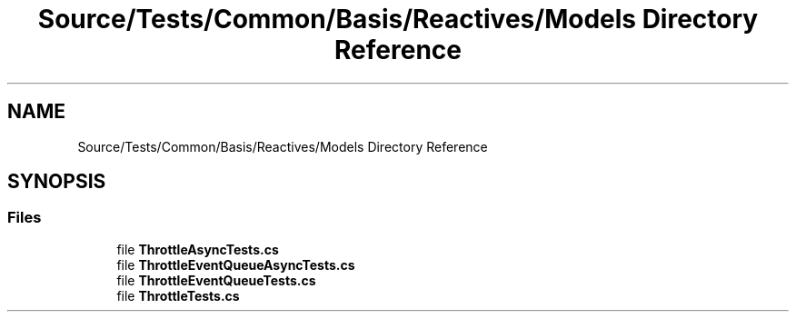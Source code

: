 .TH "Source/Tests/Common/Basis/Reactives/Models Directory Reference" 3 "Version 1.0.0" "Luthetus.Ide" \" -*- nroff -*-
.ad l
.nh
.SH NAME
Source/Tests/Common/Basis/Reactives/Models Directory Reference
.SH SYNOPSIS
.br
.PP
.SS "Files"

.in +1c
.ti -1c
.RI "file \fBThrottleAsyncTests\&.cs\fP"
.br
.ti -1c
.RI "file \fBThrottleEventQueueAsyncTests\&.cs\fP"
.br
.ti -1c
.RI "file \fBThrottleEventQueueTests\&.cs\fP"
.br
.ti -1c
.RI "file \fBThrottleTests\&.cs\fP"
.br
.in -1c
